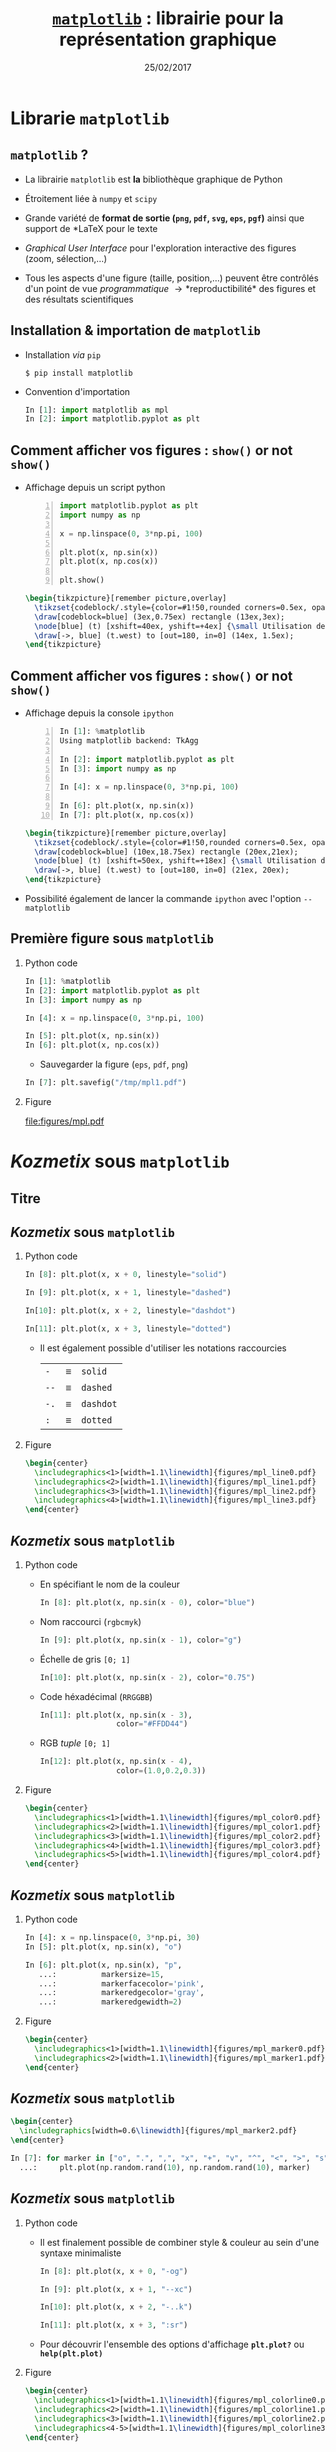 #+TITLE:  _=matplotlib=_ : librairie pour la représentation graphique
#+AUTHOR: Xavier Garrido
#+DATE:   25/02/2017
#+OPTIONS: toc:nil ^:{} author:nil H:2
#+STARTUP:     beamer
#+LATEX_CLASS: python-slide

* Librarie =matplotlib=
** =matplotlib= ?

#+ATTR_BEAMER: :overlay +-
- La librairie =matplotlib= est *la* bibliothèque graphique de Python

- Étroitement liée à =numpy= et =scipy=

- Grande variété de *format de sortie (=png=, =pdf=, =svg=, =eps=, =pgf=)*
  ainsi que support de *\LaTeX* pour le texte

- /Graphical User Interface/ pour l'exploration interactive des figures (zoom,
  sélection,...)

- Tous les aspects d'une figure (taille, position,...) peuvent être contrôlés
  d'un point de vue /programmatique/ \to *reproductibilité* des figures et des
  résultats scientifiques

** Installation & importation de =matplotlib=

#+ATTR_BEAMER: :overlay +-
- Installation /via/ =pip=
  #+BEAMER: \vskip5pt
  #+BEGIN_SRC shell-session
    $ pip install matplotlib
  #+END_SRC

- Convention d'importation
  #+BEAMER: \vskip5pt
  #+BEGIN_SRC python
    In [1]: import matplotlib as mpl
    In [2]: import matplotlib.pyplot as plt
  #+END_SRC

** Comment afficher vos figures : =show()= or not =show()=

#+BEAMER: \setbeamercovered{invisible}

- Affichage depuis un script python
  #+BEAMER: \vskip5pt
  #+BEGIN_SRC python -n
    import matplotlib.pyplot as plt
    import numpy as np

    x = np.linspace(0, 3*np.pi, 100)

    plt.plot(x, np.sin(x))
    plt.plot(x, np.cos(x))

    plt.show()
  #+END_SRC

  #+BEAMER: \pause

  #+BEGIN_SRC latex
    \begin{tikzpicture}[remember picture,overlay]
      \tikzset{codeblock/.style={color=#1!50,rounded corners=0.5ex, opacity=0.2, fill}}
      \draw[codeblock=blue] (3ex,0.75ex) rectangle (13ex,3ex);
      \node[blue] (t) [xshift=40ex, yshift=+4ex] {\small Utilisation de \texttt{\bf plt.show()}};
      \draw[->, blue] (t.west) to [out=180, in=0] (14ex, 1.5ex);
    \end{tikzpicture}
  #+END_SRC

** Comment afficher vos figures : =show()= or not =show()=

#+BEAMER: \setbeamercovered{invisible}

- Affichage depuis la console =ipython=
  #+BEAMER: \vskip5pt
  #+BEGIN_SRC python -n
    In [1]: %matplotlib
    Using matplotlib backend: TkAgg

    In [2]: import matplotlib.pyplot as plt
    In [3]: import numpy as np

    In [4]: x = np.linspace(0, 3*np.pi, 100)

    In [6]: plt.plot(x, np.sin(x))
    In [7]: plt.plot(x, np.cos(x))
  #+END_SRC

  #+BEAMER: \pause

  #+BEGIN_SRC latex
    \begin{tikzpicture}[remember picture,overlay]
      \tikzset{codeblock/.style={color=#1!50,rounded corners=0.5ex, opacity=0.2, fill}}
      \draw[codeblock=blue] (10ex,18.75ex) rectangle (20ex,21ex);
      \node[blue] (t) [xshift=50ex, yshift=+18ex] {\small Utilisation de \texttt{\bf \%matplotlib}};
      \draw[->, blue] (t.west) to [out=180, in=0] (21ex, 20ex);
    \end{tikzpicture}
  #+END_SRC

- Possibilité également de lancer la commande =ipython= avec l'option =--matplotlib=

** Première figure sous =matplotlib=
*** Python code
:PROPERTIES:
:BEAMER_COL: 0.52
:END:

#+BEGIN_SRC python
  In [1]: %matplotlib
  In [2]: import matplotlib.pyplot as plt
  In [3]: import numpy as np

  In [4]: x = np.linspace(0, 3*np.pi, 100)

  In [5]: plt.plot(x, np.sin(x))
  In [6]: plt.plot(x, np.cos(x))
#+END_SRC

#+BEAMER: \pause
- Sauvegarder la figure (=eps=, =pdf=, =png=)

#+BEGIN_SRC python
  In [7]: plt.savefig("/tmp/mpl1.pdf")
#+END_SRC

*** Figure
:PROPERTIES:
:BEAMER_COL: 0.5
:END:

#+ATTR_LATEX: :width 1.1\linewidth
[[file:figures/mpl.pdf]]


* /Kozmetix/ sous =matplotlib=
** Titre
:PROPERTIES:
:BEAMER_ENV: fullframe
:END:

#+BEGIN_EXPORT beamer
\title{Épisode 1 : \emph{Kozmetix} sous \texttt{matplotlib}}
\titlepage
#+END_EXPORT

** /Kozmetix/ sous =matplotlib=
#+BEAMER: \framesubtitle{Lignes, marqueurs : styles \& couleurs}
*** Python code
:PROPERTIES:
:BEAMER_COL: 0.52
:END:

#+BEAMER: \small

#+ATTR_LATEX: :options fontsize=\scriptsize
#+BEGIN_SRC python
  In [8]: plt.plot(x, x + 0, linestyle="solid")
#+END_SRC
#+BEAMER: \pause\vskip-1pt
#+ATTR_LATEX: :options fontsize=\scriptsize
#+BEGIN_SRC python
  In [9]: plt.plot(x, x + 1, linestyle="dashed")
#+END_SRC
#+BEAMER: \pause\vskip-1pt
#+ATTR_LATEX: :options fontsize=\scriptsize
#+BEGIN_SRC python
  In[10]: plt.plot(x, x + 2, linestyle="dashdot")
#+END_SRC
#+BEAMER: \pause\vskip-1pt
#+ATTR_LATEX: :options fontsize=\scriptsize
#+BEGIN_SRC python
  In[11]: plt.plot(x, x + 3, linestyle="dotted")
#+END_SRC

- Il est également possible d'utiliser les notations raccourcies

  | =-=  | \equiv | =solid=   |
  | =--= | \equiv | =dashed=  |
  | =-.= | \equiv | =dashdot= |
  | =:=  | \equiv | =dotted=  |

*** Figure
:PROPERTIES:
:BEAMER_COL: 0.5
:END:

#+BEGIN_SRC latex
  \begin{center}
    \includegraphics<1>[width=1.1\linewidth]{figures/mpl_line0.pdf}
    \includegraphics<2>[width=1.1\linewidth]{figures/mpl_line1.pdf}
    \includegraphics<3>[width=1.1\linewidth]{figures/mpl_line2.pdf}
    \includegraphics<4>[width=1.1\linewidth]{figures/mpl_line3.pdf}
  \end{center}
#+END_SRC
** /Kozmetix/ sous =matplotlib=
#+BEAMER: \framesubtitle{Lignes, marqueurs : styles \& couleurs}
*** Python code
:PROPERTIES:
:BEAMER_COL: 0.52
:END:

#+BEAMER: \small

#+ATTR_BEAMER: :overlay +-
- En spécifiant le nom de la couleur
  #+ATTR_LATEX: :options fontsize=\scriptsize
  #+BEGIN_SRC python
    In [8]: plt.plot(x, np.sin(x - 0), color="blue")
  #+END_SRC

- Nom raccourci (=rgbcmyk=)
  #+ATTR_LATEX: :options fontsize=\scriptsize
  #+BEGIN_SRC python
    In [9]: plt.plot(x, np.sin(x - 1), color="g")
  #+END_SRC

- Échelle de gris =[0; 1]=
  #+ATTR_LATEX: :options fontsize=\scriptsize
  #+BEGIN_SRC python
    In[10]: plt.plot(x, np.sin(x - 2), color="0.75")
  #+END_SRC

- Code héxadécimal (=RRGGBB=)
  #+ATTR_LATEX: :options fontsize=\scriptsize
  #+BEGIN_SRC python
    In[11]: plt.plot(x, np.sin(x - 3),
                     color="#FFDD44")
  #+END_SRC

- RGB /tuple/ =[0; 1]=
  #+ATTR_LATEX: :options fontsize=\scriptsize
  #+BEGIN_SRC python
    In[12]: plt.plot(x, np.sin(x - 4),
                     color=(1.0,0.2,0.3))
  #+END_SRC

*** Figure
:PROPERTIES:
:BEAMER_COL: 0.5
:END:

#+BEGIN_SRC latex
  \begin{center}
    \includegraphics<1>[width=1.1\linewidth]{figures/mpl_color0.pdf}
    \includegraphics<2>[width=1.1\linewidth]{figures/mpl_color1.pdf}
    \includegraphics<3>[width=1.1\linewidth]{figures/mpl_color2.pdf}
    \includegraphics<4>[width=1.1\linewidth]{figures/mpl_color3.pdf}
    \includegraphics<5>[width=1.1\linewidth]{figures/mpl_color4.pdf}
  \end{center}
#+END_SRC

** /Kozmetix/ sous =matplotlib=
#+BEAMER: \framesubtitle{Lignes, marqueurs : styles \& couleurs}
*** Python code
:PROPERTIES:
:BEAMER_COL: 0.52
:END:

#+BEAMER: \small\vskip+17pt
#+BEGIN_SRC python
  In [4]: x = np.linspace(0, 3*np.pi, 30)
  In [5]: plt.plot(x, np.sin(x), "o")
#+END_SRC

#+BEAMER: \pause\vskip-1pt
#+BEGIN_SRC python
  In [6]: plt.plot(x, np.sin(x), "p",
     ...:          markersize=15,
     ...:          markerfacecolor='pink',
     ...:          markeredgecolor='gray',
     ...:          markeredgewidth=2)
#+END_SRC

*** Figure
:PROPERTIES:
:BEAMER_COL: 0.5
:END:

#+BEGIN_SRC latex
  \begin{center}
    \includegraphics<1>[width=1.1\linewidth]{figures/mpl_marker0.pdf}
    \includegraphics<2>[width=1.1\linewidth]{figures/mpl_marker1.pdf}
  \end{center}
#+END_SRC
** /Kozmetix/ sous =matplotlib=
#+BEAMER: \framesubtitle{Lignes, marqueurs : styles \& couleurs}

#+BEGIN_SRC latex
  \begin{center}
    \includegraphics[width=0.6\linewidth]{figures/mpl_marker2.pdf}
  \end{center}
#+END_SRC

#+BEGIN_SRC python
  In [7]: for marker in ["o", ".", ",", "x", "+", "v", "^", "<", ">", "s", "d"]:
    ...:     plt.plot(np.random.rand(10), np.random.rand(10), marker)
#+END_SRC

** /Kozmetix/ sous =matplotlib=
#+BEAMER: \framesubtitle{Lignes, marqueurs : styles \& couleurs}
*** Python code
:PROPERTIES:
:BEAMER_COL: 0.52
:END:

#+BEAMER: \small
- Il est finalement possible de combiner style & couleur au sein d'une syntaxe
  minimaliste

  #+BEGIN_SRC python
    In [8]: plt.plot(x, x + 0, "-og")
  #+END_SRC
  #+BEAMER: \pause\vskip-3pt
  #+BEGIN_SRC python
    In [9]: plt.plot(x, x + 1, "--xc")
  #+END_SRC
  #+BEAMER: \pause\vskip-3pt
  #+BEGIN_SRC python
    In[10]: plt.plot(x, x + 2, "-..k")
  #+END_SRC
  #+BEAMER: \pause\vskip-3pt
  #+BEGIN_SRC python
    In[11]: plt.plot(x, x + 3, ":sr")
  #+END_SRC

- Pour découvrir l'ensemble des options d'affichage *=plt.plot?=* ou
  *=help(plt.plot)=*

*** Figure
:PROPERTIES:
:BEAMER_COL: 0.5
:END:

#+BEGIN_SRC latex
  \begin{center}
    \includegraphics<1>[width=1.1\linewidth]{figures/mpl_colorline0.pdf}
    \includegraphics<2>[width=1.1\linewidth]{figures/mpl_colorline1.pdf}
    \includegraphics<3>[width=1.1\linewidth]{figures/mpl_colorline2.pdf}
    \includegraphics<4-5>[width=1.1\linewidth]{figures/mpl_colorline3.pdf}
  \end{center}
#+END_SRC

** /Kozmetix/ sous =matplotlib=
#+BEAMER: \framesubtitle{Axes : échelle, limites \& \emph{ticks}}

*** Figure
:PROPERTIES:
:BEAMER_COL: 0.5
:END:

#+BEGIN_SRC latex
  \begin{center}
    \includegraphics<1>[width=1.1\linewidth]{figures/mpl_scale0.pdf}
    \includegraphics<2->[width=1.1\linewidth]{figures/mpl_scale1.pdf}
  \end{center}
#+END_SRC

*** Python code
:PROPERTIES:
:BEAMER_COL: 0.52
:END:

#+BEAMER: \small\vskip+17pt
#+BEGIN_SRC python
  In [4]: x = np.linspace(0, 3*np.pi, 100)
  In [5]: plt.plot(x, np.sin(x))
#+END_SRC

#+BEAMER: \pause\vskip-1pt
#+BEGIN_SRC python
  In [6]: plt.xscale("log")
  In [7]: plt.yscale("log")
#+END_SRC

#+BEAMER: \pause\vskip-1pt
#+BEGIN_SRC python
  In [8]: plt.loglog(x, np.sin(x))
#+END_SRC

#+BEAMER: \pause
- Pour découvrir l'ensemble des options d'affichage *=plt.xscale?=* ou
  *=help(plt.xscale)=*

** /Kozmetix/ sous =matplotlib=
#+BEAMER: \framesubtitle{Axes : échelle, limites \& \emph{ticks}}

*** Figure
:PROPERTIES:
:BEAMER_COL: 0.5
:END:

#+BEGIN_SRC latex
  \begin{center}
    \includegraphics<1>[width=1.1\linewidth]{figures/mpl_limit0.pdf}
    \includegraphics<2>[width=1.1\linewidth]{figures/mpl_limit1.pdf}
    \includegraphics<3>[width=1.1\linewidth]{figures/mpl_limit2.pdf}
    \includegraphics<4-5>[width=1.1\linewidth]{figures/mpl_limit3.pdf}
  \end{center}
#+END_SRC

*** Python code
:PROPERTIES:
:BEAMER_COL: 0.52
:END:

#+BEAMER: \small\vskip+17pt
#+BEGIN_SRC python
  In [4]: x = np.linspace(0, 3*np.pi, 100)
  In [5]: plt.plot(x, np.sin(x))

  In [6]: plt.xlim(-1, 11)
  In [7]: plt.ylim(-1.5, 1.5)
#+END_SRC

#+BEAMER: \pause\vskip-1pt
#+BEGIN_SRC python
  In [8]: plt.axis([11, -1, 1.5, -1.5])
#+END_SRC

#+BEAMER: \pause\vskip-1pt
#+BEGIN_SRC python
  In [9]: plt.axis("tight")
#+END_SRC

#+BEAMER: \pause\vskip-1pt
#+BEGIN_SRC python
  In[10]: plt.axis("equal")
#+END_SRC

#+BEAMER: \pause
- Pour découvrir l'ensemble des options d'affichage *=plt.axis?=* ou
  *=help(plt.axis)=*

** /Kozmetix/ sous =matplotlib=
#+BEAMER: \framesubtitle{Axes : échelle, limites \& \emph{ticks}}

#+BEGIN_SRC latex
  \begin{center}
    \includegraphics<1>[width=0.6\linewidth]{figures/mpl_ticks0.pdf}
    \includegraphics<2>[width=0.6\linewidth]{figures/mpl_ticks1.pdf}
  \end{center}
#+END_SRC

#+ATTR_LATEX: :options fontsize=\scriptsize
#+BEGIN_SRC python
  In[11]: plt.xticks([0, np.pi/2, np.pi, 3*np.pi/2, 2*np.pi, 5*np.pi/2, 3*np.pi])
  In[12]: plt.yticks([-1, 0, +1])
#+END_SRC

#+BEAMER: \pause\vskip-1pt
#+ATTR_LATEX: :options fontsize=\scriptsize
#+BEGIN_SRC python
  In[13]: plt.xticks([0, np.pi/2, np.pi, 3*np.pi/2, 2*np.pi, 5*np.pi/2, 3*np.pi],
                     [r"$0$", r"$\pi/2$", r"$\pi$", r"$3\pi/2$", r"$2\pi", r"$5\pi/2$", r"$3\pi$"])
#+END_SRC

** /Kozmetix/ sous =matplotlib=
#+BEAMER: \framesubtitle{Axes : échelle, limites \& \emph{ticks}}

#+BEGIN_SRC latex
  \begin{center}
    \includegraphics<1>[width=0.6\linewidth]{figures/mpl_ticks1.pdf}
  \end{center}
#+END_SRC

#+ATTR_LATEX: :options fontsize=\scriptsize
#+BEGIN_SRC python
  In[11]: plt.xticks([0, np.pi/2, np.pi, 3*np.pi/2, 2*np.pi, 5*np.pi/2, 3*np.pi])
  In[12]: plt.yticks([-1, 0, +1])
#+END_SRC

#+BEAMER: \vskip-1pt
#+ATTR_LATEX: :options fontsize=\scriptsize
#+BEGIN_SRC python
  In[13]: plt.xticks([0, np.pi/2, np.pi, 3*np.pi/2, 2*np.pi, 5*np.pi/2, 3*np.pi],
                     [r"$0$", r"$\pi/2$", r"$\pi$", r"$3\pi/2$", r"$2\pi", r"$5\pi/2$", r"$3\pi$"])
#+END_SRC

#+ATTR_LATEX: :options [5][lbtuc][\centering][10][8]
#+BEGIN_CBOX
#+BEGIN_REMARK
Le prefixe =r= pour /raw-text/ indique que la chaîne de caractères doit être traiter
sans échapper les caractères précédés de =\=
#+END_REMARK
#+END_CBOX

** /Kozmetix/ sous =matplotlib=
#+BEAMER: \framesubtitle{Axes : échelles, limites \& \emph{ticks}}

*** Figure
:PROPERTIES:
:BEAMER_COL: 0.5
:END:

#+BEGIN_SRC latex
  \begin{center}
    \includegraphics<1>[width=1.1\linewidth]{figures/mpl_axis0.pdf}
    \includegraphics<2>[width=1.1\linewidth]{figures/mpl_axis1.pdf}
    \includegraphics<3>[width=1.1\linewidth]{figures/mpl_axis2.pdf}
    \includegraphics<4>[width=1.1\linewidth]{figures/mpl_axis3.pdf}
  \end{center}
#+END_SRC

*** Python code
:PROPERTIES:
:BEAMER_COL: 0.52
:END:

#+BEAMER: \small\vskip+17pt
- Accéder aux axes de la figure (=gca= \equiv =get current axis=)

#+ATTR_LATEX: :options fontsize=\scriptsize
#+BEGIN_SRC python
  In [4]: ax = plt.gca()
  In [5]: ax.grid()
#+END_SRC

#+BEAMER: \pause\vskip-1pt
#+ATTR_LATEX: :options fontsize=\scriptsize
#+BEGIN_SRC python
  In [6]: ax.spines["right"].set_color("none")
#+END_SRC

#+BEAMER: \pause\vskip-1pt
#+ATTR_LATEX: :options fontsize=\scriptsize
#+BEGIN_SRC python
  In [7]: ax.spines["top"].set_color("none")
#+END_SRC

#+BEAMER: \pause\vskip-1pt
#+ATTR_LATEX: :options fontsize=\scriptsize
#+BEGIN_SRC python
  In [8]: ax.spines["bottom"].set_position(("data",0))
#+END_SRC

** /Kozmetix/ sous =matplotlib=
#+BEAMER: \framesubtitle{Axes : échelles, limites \& \emph{ticks}}

*** Figure
:PROPERTIES:
:BEAMER_COL: 0.5
:END:

#+BEGIN_SRC latex
  \begin{center}
    \includegraphics<1>[width=1.1\linewidth]{figures/mpl_twin_axis0.pdf}
    \includegraphics<2>[width=1.1\linewidth]{figures/mpl_twin_axis1.pdf}
    \includegraphics<3>[width=1.1\linewidth]{figures/mpl_twin_axis2.pdf}
    \includegraphics<4>[width=1.1\linewidth]{figures/mpl_twin_axis3.pdf}
  \end{center}
#+END_SRC

*** Python code
:PROPERTIES:
:BEAMER_COL: 0.52
:END:

#+BEAMER: \small\vskip+17pt

#+ATTR_LATEX: :options fontsize=\scriptsize
#+BEGIN_SRC python
  In [1]: r = np.linspace(0, 5, 100)
  In [2]: plt.plot(r, np.pi*r**2, color="blue")
#+END_SRC

#+BEAMER: \pause\vskip-1pt
#+ATTR_LATEX: :options fontsize=\scriptsize
#+BEGIN_SRC python
  In [3]: ax = plt.gca()
  In [4]: for label in ax.get_yticklabels():
     ...:     label.set_color("blue")
#+END_SRC

#+BEAMER: \pause\vskip-1pt
#+ATTR_LATEX: :options fontsize=\scriptsize
#+BEGIN_SRC python
  In [5]: plt.twinx()
#+END_SRC

#+BEAMER: \pause\vskip-1pt
#+ATTR_LATEX: :options fontsize=\scriptsize
#+BEGIN_SRC python
  In [6]: plt.plot(r, 4/3*np.pi*r**3, color="red")
  In [7]: ax = plt.gca()
  In [8]: for label in ax.get_yticklabels():
     ...:     label.set_color("red")
#+END_SRC

** /Kozmetix/ sous =matplotlib=
#+BEAMER: \framesubtitle{\emph{Labelling} : titre, axes, légendes et autres annotations}

*** Figure
:PROPERTIES:
:BEAMER_COL: 0.5
:END:

#+BEGIN_SRC latex
  \begin{center}
    \includegraphics<1->[width=1.1\linewidth]{figures/mpl_title.pdf}
  \end{center}
#+END_SRC

*** Python code
:PROPERTIES:
:BEAMER_COL: 0.52
:END:

#+BEAMER: \small\vskip+17pt
#+ATTR_LATEX: :options fontsize=\scriptsize
#+BEGIN_SRC python
  In [4]: x = np.linspace(0, 3*np.pi, 100)
  In [5]: plt.plot(x, np.sin(x))

  In [6]: plt.title("Variation de la fonction sinus")
  In [7]: plt.xlabel(r"$\theta$")
  In [8]: plt.ylabel(r"$\cos\theta$")
#+END_SRC

** /Kozmetix/ sous =matplotlib=
#+BEAMER: \framesubtitle{\emph{Labelling} : titre, axes, légendes et autres annotations}
*** Figure
:PROPERTIES:
:BEAMER_COL: 0.5
:END:

#+BEGIN_SRC latex
  \begin{center}
    \includegraphics<1>[width=1.1\linewidth]{figures/mpl_legend0.pdf}
    \includegraphics<2>[width=1.1\linewidth]{figures/mpl_legend1.pdf}
    \includegraphics<3->[width=1.1\linewidth]{figures/mpl_legend2.pdf}
  \end{center}
#+END_SRC

*** Python code
:PROPERTIES:
:BEAMER_COL: 0.52
:END:

#+BEAMER: \small\vskip+17pt
#+ATTR_LATEX: :options fontsize=\scriptsize
#+BEGIN_SRC python
  In [4]: x = np.linspace(0, 3*np.pi, 100)
  In [5]: plt.plot(x, np.sin(x), label=r"$\sin\theta$")
  In [6]: plt.plot(x, np.cos(x), label=r"$\cos\theta$")
  In [7]: plt.axis("equal")

  In [8]: plt.legend()
#+END_SRC

#+BEAMER: \pause\vskip-1pt
#+ATTR_LATEX: :options fontsize=\scriptsize
#+BEGIN_SRC python
  In [9]: plt.legend(loc="upper left", frameon=False)
#+END_SRC

#+BEAMER: \pause\vskip-1pt
#+ATTR_LATEX: :options fontsize=\scriptsize
#+BEGIN_SRC python
  In[10]: plt.legend(loc="lower center", frameon=False,
                     ncol=2)
#+END_SRC

#+BEAMER: \pause
- Pour découvrir l'ensemble des options d'affichage *=plt.legend?=* ou
  *=help(plt.legend)=*

** /Kozmetix/ sous =matplotlib=
#+BEAMER: \framesubtitle{\emph{Labelling} : titre, axes, légendes et autres annotations}

#+BEGIN_SRC latex
  \begin{center}
    \includegraphics<1>[width=0.6\linewidth]{figures/mpl_text0.pdf}
    \includegraphics<2>[width=0.6\linewidth]{figures/mpl_text1.pdf}
  \end{center}
#+END_SRC

#+ATTR_LATEX: :options fontsize=\scriptsize
#+BEGIN_SRC python
  In[11]: plt.text(0, 3, "Matplotlib rocks !")
#+END_SRC

#+BEAMER: \pause\vskip-1pt
#+ATTR_LATEX: :options fontsize=\scriptsize
#+BEGIN_SRC python
  In[12]: plt.annotate(r"$\cos\left(\frac{\pi}{2}\right)=0$",
                       xy=(np.pi/2, np.cos(np.pi/2)), xytext=(3, 2),
                       arrowprops=dict(arrowstyle="->", connectionstyle="arc3,rad=.2"))
#+END_SRC

* Les modes de représentation
** Titre
:PROPERTIES:
:BEAMER_ENV: fullframe
:END:

#+BEGIN_EXPORT beamer
\title{Épisode 2 : Les modes de représentation}
\titlepage
#+END_EXPORT

** /Scatter plot/

*** Figure
:PROPERTIES:
:BEAMER_COL: 0.5
:END:

#+BEGIN_SRC latex
  \begin{center}
    \includegraphics<1>[width=1.1\linewidth]{figures/mpl_scatter0.pdf}
    \includegraphics<2>[width=1.1\linewidth]{figures/mpl_scatter1.pdf}
  \end{center}
#+END_SRC

*** Python code
:PROPERTIES:
:BEAMER_COL: 0.52
:END:

#+BEAMER: \vskip+17pt
#+ATTR_LATEX: :options fontsize=\scriptsize
#+BEGIN_SRC python
  In [1]: x = np.linspace(0, 3*np.pi, 30)
  In [2]: plt.scatter(x, np.sin(x), marker="o")
#+END_SRC

#+BEAMER: \pause\vskip-1pt
#+ATTR_LATEX: :options fontsize=\scriptsize
#+BEGIN_SRC python
  In [3]: plt.plot(x, np.cos(x), "o", color="orange")
#+END_SRC

** /Scatter plot/

- Le mode /scatter/ permet de contrôler (taille, couleur) chaque point/marqueur
  individuellement

*** Figure
:PROPERTIES:
:BEAMER_COL: 0.5
:END:

#+BEGIN_SRC latex
  \begin{center}
    \includegraphics<1>[width=1.1\linewidth]{figures/mpl_scatter2.pdf}
  \end{center}
#+END_SRC

*** Python code
:PROPERTIES:
:BEAMER_COL: 0.52
:END:

#+BEAMER: \vskip+17pt
#+ATTR_LATEX: :options fontsize=\scriptsize
#+BEGIN_SRC python
  In [1]: rng = np.random
  In [2]: x = rng.randn(100)
  In [3]: y = rng.randn(100)
  In [4]: colors = rng.rand(100)
  In [5]: sizes = 1000 * rng.rand(100)

  In [6]: plt.grid()
  In [7]: plt.scatter(x, y, c=colors, s=sizes, alpha=0.3,
                      cmap="viridis")
  In [8]: plt.colorbar()
#+END_SRC
** Barres d'erreur
*** Python code
:PROPERTIES:
:BEAMER_COL: 0.52
:END:

#+BEAMER: \vskip+17pt
#+ATTR_LATEX: :options fontsize=\scriptsize
#+BEGIN_SRC python
  In [1]: x = np.linspace(0, 10, 50)
  In [2]: dy = 0.8
  In [3]: y = np.sin(x) + dy * np.random.randn(50)

  In [4]: plt.errorbar(x, y, yerr=dy, fmt="o")
  In [5]: plt.plot(x, np.sin(x))
#+END_SRC

#+BEAMER: \pause\vskip-1pt
#+ATTR_LATEX: :options fontsize=\scriptsize
#+BEGIN_SRC python
  In [6]: plt.errorbar(x, y, yerr=dy,
                       fmt="o", color="black",
                       ecolor="lightgray",
                       elinewidth=3,
                       capsize=0)
#+END_SRC

#+BEAMER: \pause\vskip-1pt
#+ATTR_LATEX: :options fontsize=\scriptsize
#+BEGIN_SRC python
  In [7]: plt.fill_between(x, np.sin(x)-dy, np.sin(x)+dy,
                           alpha=0.2, color="gray")
#+END_SRC

*** Figure
:PROPERTIES:
:BEAMER_COL: 0.5
:END:

#+BEGIN_SRC latex
  \begin{center}
    \includegraphics<1>[width=1.1\linewidth]{figures/mpl_errorbar0.pdf}
    \includegraphics<2>[width=1.1\linewidth]{figures/mpl_errorbar1.pdf}
    \includegraphics<3>[width=1.1\linewidth]{figures/mpl_errorbar2.pdf}
  \end{center}
#+END_SRC

** Histogramme 1D
*** Python code
:PROPERTIES:
:BEAMER_COL: 0.52
:END:

#+BEAMER: \vskip+17pt
#+ATTR_LATEX: :options fontsize=\scriptsize
#+BEGIN_SRC python
  In [1]: data = np.random.randn(1000)
  In [2]: plt.hist(data)
#+END_SRC

#+BEAMER: \pause\vskip-1pt
#+ATTR_LATEX: :options fontsize=\scriptsize
#+BEGIN_SRC python
  In [3]: plt.hist(data, bins=30, normed=True)
#+END_SRC

- Pour découvrir l'ensemble des options d'affichage *=plt.hist?=* ou
  *=help(plt.hist)=*

*** Figure
:PROPERTIES:
:BEAMER_COL: 0.5
:END:

#+BEGIN_SRC latex
  \begin{center}
    \includegraphics<1>[width=1.1\linewidth]{figures/mpl_histogram0.pdf}
    \includegraphics<2>[width=1.1\linewidth]{figures/mpl_histogram1.pdf}
  \end{center}
#+END_SRC

** Histogramme 1D
*** Python code
:PROPERTIES:
:BEAMER_COL: 0.52
:END:

#+BEAMER: \vskip+17pt
#+ATTR_LATEX: :options fontsize=\scriptsize
#+BEGIN_SRC python
  In [0]: x1 = np.random.normal(0, 0.8, 1000)
  In [1]: x2 = np.random.normal(-2, 1, 1000)
  In [2]: x3 = np.random.normal(3, 2, 1000)

  In [3]: kwargs = dict(histtype="stepfilled", alpha=0.5,
                        normed=True, bins=40)

  In [4]: plt.hist(x1, **kwargs)
  In [5]: plt.hist(x2, **kwargs)
  In [6]: plt.hist(x3, **kwargs);
#+END_SRC

*** Figure
:PROPERTIES:
:BEAMER_COL: 0.5
:END:

#+BEGIN_SRC latex
  \begin{center}
    \includegraphics<1>[width=1.1\linewidth]{figures/mpl_histogram2.pdf}
  \end{center}
#+END_SRC
** Histogramme 1D
*** Python code
:PROPERTIES:
:BEAMER_COL: 0.52
:END:

#+BEAMER: \vskip+17pt
#+ATTR_LATEX: :options fontsize=\scriptsize
#+BEGIN_SRC python
  In [1]: data = np.loadtxt("pv_2016_2017.tsv")

  In [2]: men_mask   = (data[:,-1] == 0)
  In [3]: women_mask = (data[:,-1] == 1)

  In [4]: men_means   = np.mean(data[men_mask], axis=0)
  In [5]: women_means = np.mean(data[women_mask], axis=0)

  In [6]: dx = 0.4
  In [7]: x = np.arange(5)
  In [8]: plt.bar(x-dx/2, men_means[:-1], dx)
  In [9]: plt.bar(x+dx/2, women_means[:-1], dx, "pink")
  #+END_SRC

*** Figure
:PROPERTIES:
:BEAMER_COL: 0.5
:END:

#+BEGIN_SRC latex
  \begin{center}
    \includegraphics<1>[width=1.1\linewidth]{figures/mpl_bar0.pdf}
  \end{center}
#+END_SRC
** Histogramme 1D
*** Python code
:PROPERTIES:
:BEAMER_COL: 0.52
:END:

#+BEAMER: \vskip+17pt
#+ATTR_LATEX: :options fontsize=\scriptsize
#+BEGIN_SRC python
  In [1]: data = np.loadtxt("pv_2016_2017.tsv")

  In [2]: men_mask   = (data[:,-1] == 0)
  In [3]: women_mask = (data[:,-1] == 1)

  In [4]: men_means   = np.mean(data[men_mask], axis=0)
  In [5]: women_means = np.mean(data[women_mask], axis=0)

  In [6]: dx = 0.4
  In [7]: x = np.arange(5)
  In [8]: plt.barh(x-dx/2, men_means[:-1], dx)
  In [9]: plt.barh(x+dx/2, women_means[:-1], dx, "pink")
#+END_SRC

*** Figure
:PROPERTIES:
:BEAMER_COL: 0.5
:END:

#+BEGIN_SRC latex
  \begin{center}
    \includegraphics<1>[width=1.1\linewidth]{figures/mpl_bar1.pdf}
  \end{center}
#+END_SRC
** Histogramme 2D
*** Python code
:PROPERTIES:
:BEAMER_COL: 0.52
:END:

#+BEAMER: \vskip+17pt
#+ATTR_LATEX: :options fontsize=\scriptsize
#+BEGIN_SRC python
  In [1]: mean = [0, 0]
  In [2]: cov = [[1, 1], [1, 2]]
  In [3]: x, y = np.random.multivariate_normal(mean, cov, 10000).T

  In [4]: plt.hist2d(x, y, bins=30, cmap="Blues")
  In [5]: plt.colorbar()
#+END_SRC

*** Figure
:PROPERTIES:
:BEAMER_COL: 0.5
:END:

#+BEGIN_SRC latex
  \begin{center}
    \includegraphics<1>[width=1.1\linewidth]{figures/mpl_histogram3.pdf}
  \end{center}
#+END_SRC
** Contours & densités

#+BEGIN_SRC latex
  \begin{align*}
    z = f(x,y) =& \sin^{10} x + \cos(x\cdot y)\cdot\cos x\\
    =&\sin^{10}\begin{bmatrix}
    x_0&\cdots
    \end{bmatrix}+\cos\left(\begin{bmatrix}
        x_0&\cdots
      \end{bmatrix}\cdot\begin{bmatrix}
    y_0\\\vdots\end{bmatrix}\right)\cdot\cos\begin{bmatrix}
        x_0&\cdots
      \end{bmatrix}
  \end{align*}
#+END_SRC

#+BEAMER: \vskip-20pt
**** Python code
:PROPERTIES:
:BEAMER_COL: 0.55
:END:

#+ATTR_LATEX: :options fontsize=\scriptsize
#+BEGIN_SRC python
  In [1]: def f(x, y):
     ...:     return np.sin(x)**10 + np.cos(x*y) * np.cos(x)

  In [2]: x = np.linspace(0, 5, 500)
  In [3]: y = np.linspace(0, 5, 500)

  In [4]: X, Y = np.meshgrid(x, y)
  In [5]: Z = f(X, Y)

  In [6]: contours = plt.contour(X, Y, Z, 3, colors='black')
  In [7]: plt.clabel(contours, inline=True, fontsize=8)

  In [8]: plt.imshow(Z, extent=[0, 5, 0, 5], origin='lower',
                     cmap='RdGy', alpha=0.5)
  In [9]: plt.colorbar();
#+END_SRC

**** Color map
:PROPERTIES:
:BEAMER_COL: 0.55
:END:

#+BEAMER: \visible<2>{
#+ATTR_LATEX: :width 1.1\linewidth
[[file:figures/mpl_contour.pdf]]
#+BEAMER: }

** Figure 3D
*** Python code
:PROPERTIES:
:BEAMER_COL: 0.52
:END:

#+ATTR_BEAMER: :overlay +-
- La représentation 3D suppose le chargement de l'outil *=mplot3d=* inclus par
  défaut dans =matplotlib=
  #+BEAMER: \vskip5pt
  #+BEGIN_SRC python
    In [1]: from mpl_toolkits import mplot3d
  #+END_SRC

- Une vue 3D est initialisée en spécifiant la projection
  #+BEAMER: \vskip5pt
  #+BEGIN_SRC python
    In [2]: ax = plt.axes(projection="3d")
  #+END_SRC

*** Figure
:PROPERTIES:
:BEAMER_COL: 0.5
:END:

#+BEGIN_SRC latex
  \begin{center}
    \includegraphics<2>[width=1.1\linewidth]{figures/mpl_3d0.pdf}
  \end{center}
#+END_SRC


#+BEGIN_COMMENT
http://nbviewer.jupyter.org/github/jakevdp/PythonDataScienceHandbook/blob/master/notebooks/04.12-Three-Dimensional-Plotting.ipynb

http://nbviewer.jupyter.org/github/jrjohansson/scientific-python-lectures/blob/master/Lecture-4-Matplotlib.ipynb#Coutour-plots-with-projections
#+END_COMMENT
** Figure 3D
*** Python code
:PROPERTIES:
:BEAMER_COL: 0.52
:END:

#+BEAMER: \vskip+17pt
#+ATTR_LATEX: :options fontsize=\scriptsize
#+BEGIN_SRC python
  In [2]: ax = plt.axes(projection="3d")

  In [3]: # Data for a three-dimensional line
  In [4]: zline = np.linspace(0, 15, 1000)
  In [5]: xline = np.sin(zline)
  In [6]: yline = np.cos(zline)
  In [7]: ax.plot3D(xline, yline, zline, "gray")
#+END_SRC

#+BEAMER: \pause\vskip-1pt
#+ATTR_LATEX: :options fontsize=\scriptsize
#+BEGIN_SRC python
  In [8]: # Data for three-dimensional scattered points
  In [9]: zdata = 15 * np.random.random(100)
  In[10]: xdata = np.sin(zdata) + 0.1*np.random.randn(100)
  In[11]: ydata = np.cos(zdata) + 0.1*np.random.randn(100)
  In[12]: ax.scatter3D(xdata, ydata, zdata, c=zdata)
#+END_SRC

*** Figure
:PROPERTIES:
:BEAMER_COL: 0.5
:END:

#+BEGIN_SRC latex
  \begin{center}
    \includegraphics<1>[width=1.1\linewidth]{figures/mpl_3d1.pdf}
    \includegraphics<2>[width=1.1\linewidth]{figures/mpl_3d2.pdf}
  \end{center}
#+END_SRC


#+BEGIN_COMMENT
http://nbviewer.jupyter.org/github/jakevdp/PythonDataScienceHandbook/blob/master/notebooks/04.12-Three-Dimensional-Plotting.ipynb

http://nbviewer.jupyter.org/github/jrjohansson/scientific-python-lectures/blob/master/Lecture-4-Matplotlib.ipynb#Coutour-plots-with-projections
#+END_COMMENT
